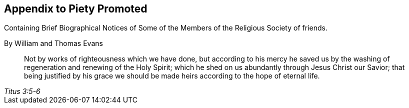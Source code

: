 [.intermediate-title, short="Appendix"]
== Appendix to Piety Promoted

[.heading-continuation-blurb]
Containing Brief Biographical Notices of
Some of the Members of the Religious Society of friends.

[.section-author]
By William and Thomas Evans

[quote.epigraph, , Titus 3:5-6]
____
Not by works of righteousness which we have done,
but according to his mercy he saved us by the washing
of regeneration and renewing of the Holy Spirit;
which he shed on us abundantly through Jesus Christ our Savior;
that being justified by his grace we should be made
heirs according to the hope of eternal life.
____
